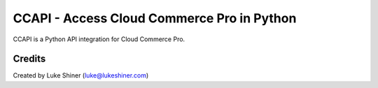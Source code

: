 ===========================================
CCAPI - Access Cloud Commerce Pro in Python
===========================================

.. image:: https://github.com/stcstores/ccapi/workflows/CI/badge.svg
    :target: https://github.com/stcstores/ccapi/actions?query=workflow%3ACI


CCAPI is a Python API integration for Cloud Commerce Pro.

Credits
_______

Created by Luke Shiner (luke@lukeshiner.com)
